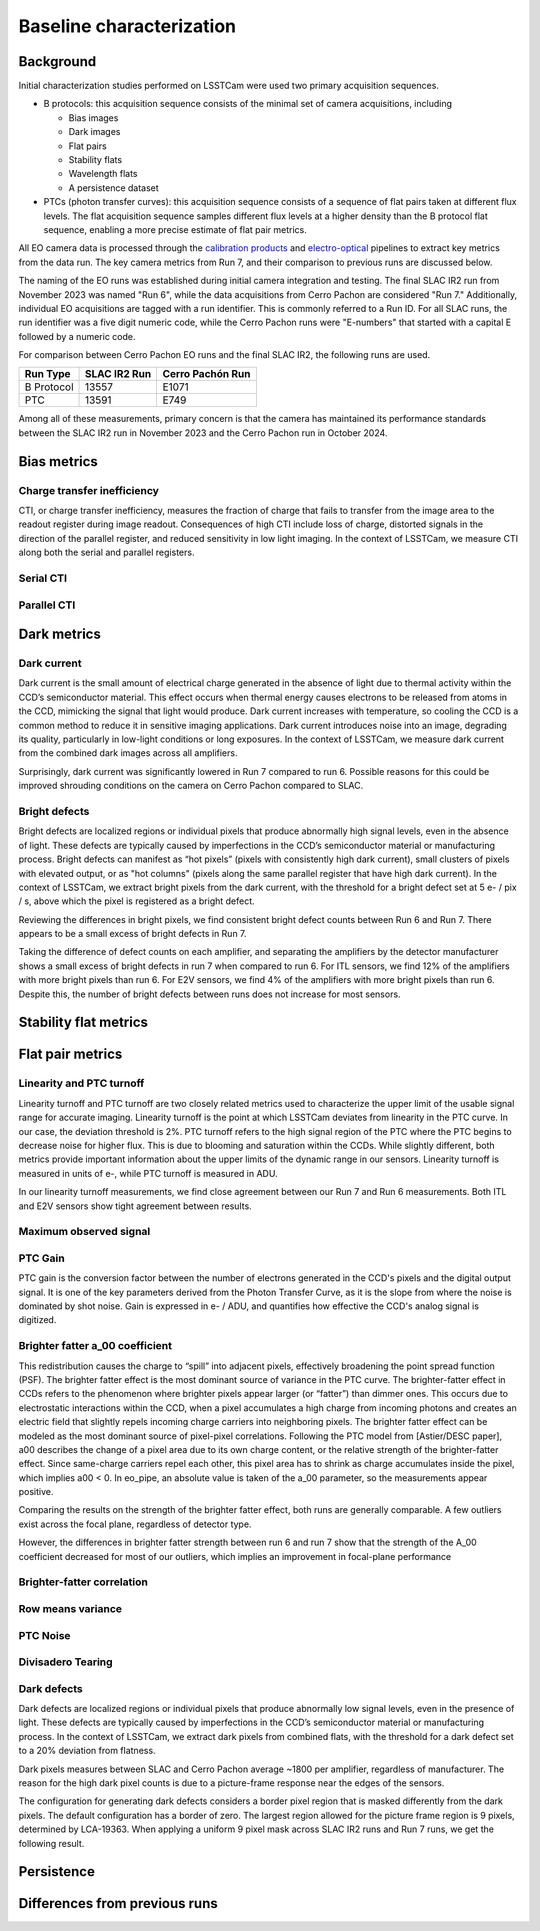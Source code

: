 Baseline characterization
############################################

Background 
^^^^^^^^^^^^^^^^^^^^^^^^^^^^^^^^^^^^^^^^^^^^^^^^^^^^^^^^
Initial characterization studies performed on LSSTCam were used two primary acquisition sequences.

* B protocols: this acquisition sequence consists of the minimal set of camera acquisitions, including 

  * Bias images
  * Dark images
  * Flat pairs
  * Stability flats
  * Wavelength flats
  * A persistence dataset

* PTCs (photon transfer curves): this acquisition sequence consists of a sequence of flat pairs taken at different flux levels. The flat acquisition sequence samples different flux levels at a higher density than the B protocol flat sequence, enabling a more precise estimate of flat pair metrics. 


.. image::   /figures/baselineCharacterization/PTC_BProtocol_Comparison.jpg
   :target:  ../figures/baselineCharacterization/PTC_BProtocol_Comparison.jpg
   :alt: Figure showing the density of sampling between PTCs (blue) and B protocols (red)


All EO camera data is processed through the `calibration products <https://github.com/lsst/cp_pipe>`__ and `electro-optical <https://github.com/lsst-camera-dh/eo_pipe/tree/main>`__ pipelines to extract key metrics from the data run. The key camera metrics from Run 7, and their comparison to previous runs are discussed below.


The naming of the EO runs was established during initial camera integration and testing. The final SLAC IR2 run from November 2023 was named "Run 6", while the data acquisitions from Cerro Pachon are considered "Run 7." Additionally, individual EO acquisitions are tagged with a run identifier. This is commonly referred to a Run ID. For all SLAC runs, the run identifier was a five digit numeric code, while the Cerro Pachon runs were "E-numbers" that started with a capital E followed by a numeric code. 

For comparison between Cerro Pachon EO runs and the final SLAC IR2, the following runs are used.

+------------+--------------+------------------+
|  Run Type  | SLAC IR2 Run | Cerro Pachón Run |
+============+==============+==================+
| B Protocol |    13557     |      E1071       |
+------------+--------------+------------------+
|    PTC     |    13591     |       E749       |
+------------+--------------+------------------+


Among all of these measurements, primary concern is that the camera has maintained its performance standards between the SLAC IR2 run in November 2023 and the Cerro Pachon run in October 2024.


Bias metrics
^^^^^^^^^^^^^^^^^^^^^^^^^^^^^^^^^^^^^^^^^^^^^^^^^^^^^^^^

Charge transfer inefficiency
"""""""""""""""""""""""""""""""""
CTI, or charge transfer inefficiency, measures the fraction of charge that fails to transfer from the image area to the readout register during image readout. Consequences of high CTI include loss of charge, distorted signals in the direction of the parallel register, and reduced sensitivity in low light imaging.
In the context of LSSTCam, we measure CTI along both the serial and parallel registers. 

Serial CTI 
"""""""""""


Parallel CTI
"""""""""""""



..
  Bias Stability?

Dark metrics
^^^^^^^^^^^^^^^^^^^^^^^^^^^^^^^^^^^^^^^^^^^^^^^^^^^^^^^^

Dark current
"""""""""""""
Dark current is the small amount of electrical charge generated in the absence of light due to thermal activity within the CCD’s semiconductor material. This effect occurs when thermal energy causes electrons to be released from atoms in the CCD, mimicking the signal that light would produce. Dark current increases with temperature, so cooling the CCD is a common method to reduce it in sensitive imaging applications. Dark current introduces noise into an image, degrading its quality, particularly in low-light conditions or long exposures.
In the context of LSSTCam, we measure dark current from the combined dark images across all amplifiers.


.. image::   /figures/baselineCharacterization/13557_E1071_DARK_CURRENT_MEDIAN.png
   :target:  ../figures/baselineCharacterization/13557_E1071_DARK_CURRENT_MEDIAN.png
   :alt: Figure showing the comparison between dark current measurements at SLAC and at Cerro Pachon

Surprisingly, dark current was significantly lowered in Run 7 compared to run 6. Possible reasons for this could be improved shrouding conditions on the camera on Cerro Pachon compared to SLAC.

Bright defects
"""""""""""""""
Bright defects are localized regions or individual pixels that produce abnormally high signal levels, even in the absence of light. These defects are typically caused by imperfections in the CCD’s semiconductor material or manufacturing process. Bright defects can manifest as “hot pixels” (pixels with consistently high dark current), small clusters of pixels with elevated output, or as "hot columns" (pixels along the same parallel register that have high dark current).
In the context of LSSTCam, we extract bright pixels from the dark current, with the threshold for a bright defect set at 5 e- / pix / s, above which the pixel is registered as a bright defect.


.. image::   /figures/baselineCharacterization/13557_E1071_BRIGHT_PIXELS.png
   :target:  /figures/baselineCharacterization/13557_E1071_BRIGHT_PIXELS.png
   :alt: Figure showing the comparison between bright pixel measurements at SLAC and at Cerro Pachon

Reviewing the differences in bright pixels, we find consistent bright defect counts between Run 6 and Run 7. There appears to be a small excess of bright defects in Run 7.


.. image::   /figures/baselineCharacterization/BRIGHT_PIXELS_13557_E1071_diff.png
   :target:  /figures/baselineCharacterization/BRIGHT_PIXELS_13557_E1071_diff.png
   :alt: The comparison between bright pixel measurements at SLAC and at Cerro Pachon, taking the differences between measurements on a per amp basis. 

Taking the difference of defect counts on each amplifier, and separating the amplifiers by the detector manufacturer shows a small excess of bright defects in run 7 when compared to run 6. For ITL sensors, we find 12% of the amplifiers with more bright pixels than run 6. For E2V sensors, we find 4% of the amplifiers with more bright pixels than run 6. Despite this, the number of bright defects between runs does not increase for most sensors.


Stability flat metrics
^^^^^^^^^^^^^^^^^^^^^^^^^^^^^^^^^^^^^^^^^^^^^^^^^^^^^^^^

..
  Gain stability? Or would we use the gain stability runs to describe this?


Flat pair metrics
^^^^^^^^^^^^^^^^^^^^^^^^^^^^^^^^^^^^^^^^^^^^^^^^^^^^^^^^


.. image::   /figures/baselineCharacterization/run7PTCsToDate.jpg
   :target:  ../figures/baselineCharacterization/run7PTCsToDate.jpg
   :alt: Figure showing the comparison between PTC measurements at SLAC and at Cerro Pachon

Linearity and PTC turnoff
"""""""""""""""""""""""""""
Linearity turnoff and PTC turnoff are two closely related metrics used to characterize the upper limit of the usable signal range for accurate imaging. 
Linearity turnoff is the point at which LSSTCam deviates from linearity in the PTC curve. In our case, the deviation threshold is 2%.
PTC turnoff refers to the high signal region of the PTC where the PTC begins to decrease noise for higher flux. This is due to blooming and saturation within the CCDs.
While slightly different, both metrics provide important information about the upper limits of the dynamic range in our sensors. Linearity turnoff is measured in units of e-, while PTC turnoff is measured in ADU.


.. image::   /figures/baselineCharacterization/13591_E749_LINEARITY_TURNOFF.png
   :target:  ../figures/baselineCharacterization/13591_E749_LINEARITY_TURNOFF.png
   :alt: Figure showing the comparison between linearity turnoff measurements at SLAC and at Cerro Pachon

In our linearity turnoff measurements, we find close agreement between our Run 7 and Run 6 measurements. Both ITL and E2V sensors show tight agreement between results.

.. image::   /figures/baselineCharacterization/13591_E749_PTC_TURNOFF.png
   :target:  ../figures/baselineCharacterization/13591_E749_PTC_TURNOFF.png
   :alt: Figure showing the comparison between PTC turnoff measurements at SLAC and at Cerro Pachon



..
  Write something here about PTC turnoff

Maximum observed signal
"""""""""""""""""""""""""""


PTC Gain
""""""""""""
PTC gain is the conversion factor between the number of electrons generated in the CCD's pixels and the digital output signal. It is one of the key parameters derived from the Photon Transfer Curve, as it is the slope from where the noise is dominated by shot noise. Gain is expressed in e- / ADU, and quantifies how effective the CCD's analog signal is digitized. 

Brighter fatter a_00 coefficient
""""""""""""""""""""""""""""""""""

This redistribution causes the charge to “spill” into adjacent pixels, effectively broadening the point spread function (PSF). 
The brighter fatter effect is the most dominant source of variance in the PTC curve. The brighter-fatter effect in CCDs refers to the phenomenon where brighter pixels appear larger (or “fatter”) than dimmer ones. This occurs due to electrostatic interactions within the CCD, when a pixel accumulates a high charge from incoming photons and creates an electric field that slightly repels incoming charge carriers into neighboring pixels. The brighter fatter effect can be modeled as the most dominant source of pixel-pixel correlations. Following the PTC model from [Astier/DESC paper], a00 describes the change of a pixel area due to its own charge content, or the relative strength of the brighter-fatter effect. 
Since same-charge carriers repel each other, this pixel area has to shrink as charge accumulates inside the pixel, which implies a00 < 0. In eo_pipe, an absolute value is taken of the a_00 parameter, so the measurements appear positive.

..
   cite https://www.aanda.org/articles/aa/pdf/2019/09/aa35508-19.pdf

.. image::   /figures/baselineCharacterization/13591_E749_PTC_A00.png
   :target:  /figures/baselineCharacterization/13591_E749_PTC_A00.png
   :alt: Figure showing the comparison between PTC A_00 measurements at SLAC and at Cerro Pachon

Comparing the results on the strength of the brighter fatter effect, both runs are generally comparable. A few outliers exist across the focal plane, regardless of detector type. 

.. image::   /figures/baselineCharacterization/PTC_A00_13591_E749_diff.png
   :target:  /figures/baselineCharacterization/PTC_A00_13591_E749_diff.png
   :alt: A histogram showing the comparison between PTC A_00 measurements at SLAC and at Cerro Pachon, separated by detector type

However, the differences in brighter fatter strength between run 6 and run 7 show that the strength of the A_00 coefficient decreased for most of our outliers, which implies an improvement in focal-plane performance

Brighter-fatter correlation
""""""""""""""""""""""""""""


Row means variance
""""""""""""""""""""


PTC Noise
"""""""""""


Divisadero Tearing
"""""""""""""""""""""


Dark defects
""""""""""""""""
Dark defects are localized regions or individual pixels that produce abnormally low signal levels, even in the presence of light. These defects are typically caused by imperfections in the CCD’s semiconductor material or manufacturing process.
In the context of LSSTCam, we extract dark pixels from combined flats, with the threshold for a dark defect set to a 20% deviation from flatness.

.. image::   /figures/baselineCharacterization/13557_E1071_DARK_PIXELS.png
   :target:  /figures/baselineCharacterization/13557_E1071_DARK_PIXELS.png
   :alt: Figure showing the comparison between dark pixel measurements at SLAC and at Cerro Pachon

Dark pixels measures between SLAC and Cerro Pachon average ~1800 per amplifier, regardless of manufacturer. The reason for the high dark pixel counts is due to a picture-frame response near the edges of the sensors.

.. 
  Picture of the picture-frame response

The configuration for generating dark defects considers a border pixel region that is masked differently from the dark pixels. The default configuration has a border of zero. The largest region allowed for the picture frame region is 9 pixels, determined by LCA-19363. When applying a uniform 9 pixel mask across SLAC IR2 runs and Run 7 runs, we get the following result.

.. 
  Picture of 9 pixel dark defect comparison


Persistence
^^^^^^^^^^^^^^^^^^^^^^^^^^^^^^^^^^^^^^^^^^^^^^^^^^^^^^^^



Differences from previous runs
^^^^^^^^^^^^^^^^^^^^^^^^^^^^^^^^


..
  table here showing the metrics and their comparison to IR2 metrics

..
  currently we do not use different LED flats for analysis - should we make mention of them at all?
